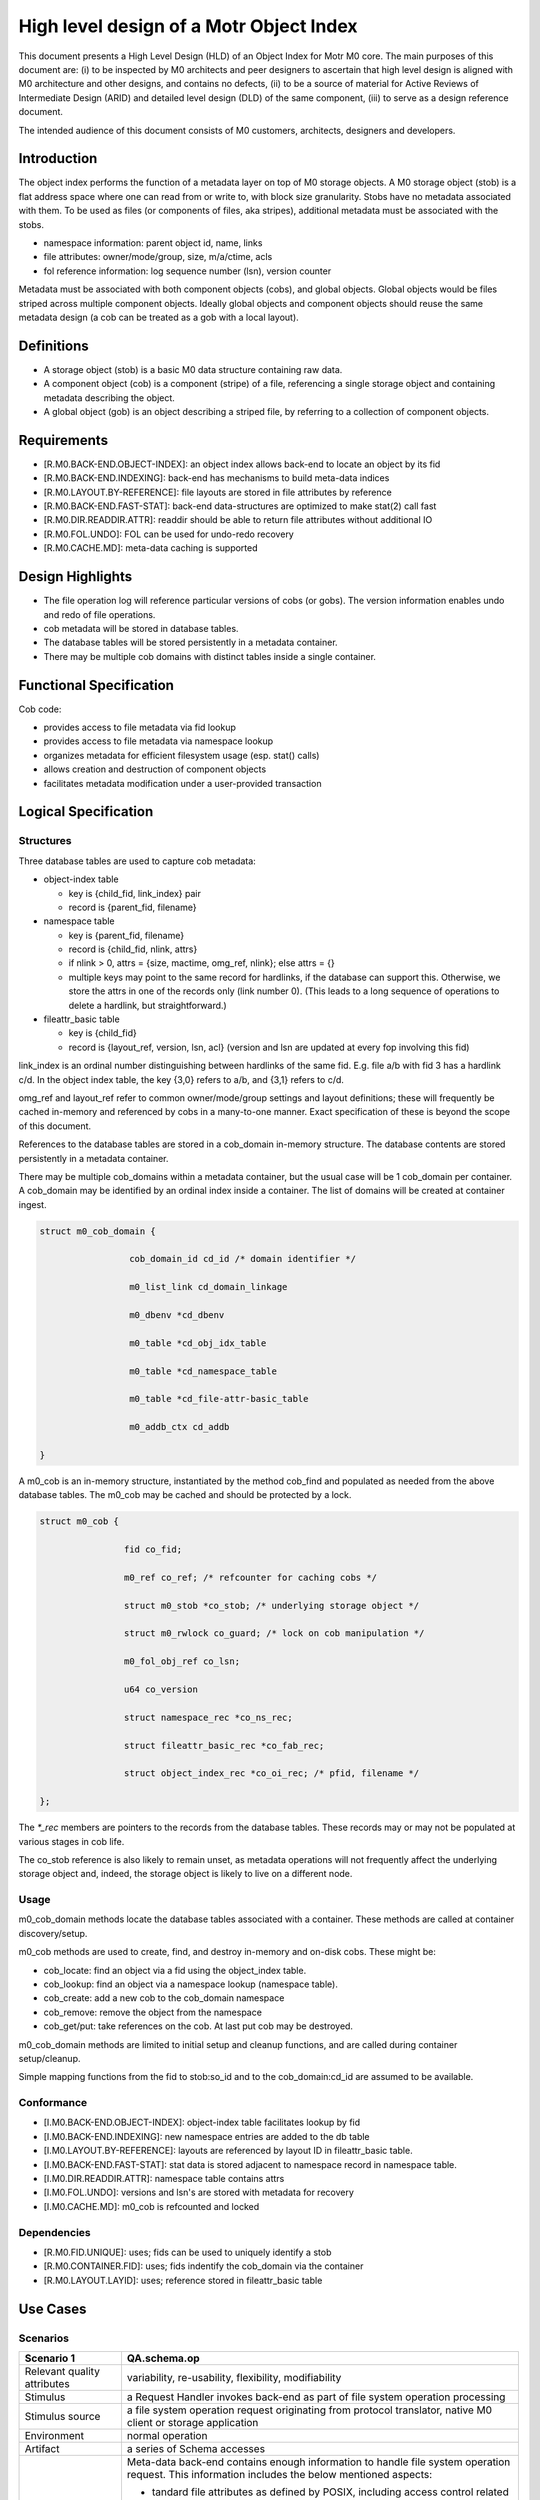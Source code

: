 =========================================
High level design of a Motr Object Index
=========================================

This document presents a High Level Design (HLD) of an Object Index for Motr M0 core. The main purposes of this document are: (i) to be inspected by M0 architects and peer designers to ascertain that high level design is aligned with M0 architecture and other designs, and contains no defects, (ii) to be a source of material for Active Reviews of Intermediate Design (ARID) and detailed level design (DLD) of the same component, (iii) to serve as a design reference document.

The intended audience of this document consists of M0 customers, architects, designers and developers.

**************
Introduction
**************

The object index performs the function of a metadata layer on top of M0 storage objects. A M0 storage object (stob) is a flat address space where one can read from or write to, with block size granularity. Stobs have no metadata associated with them. To be used as files (or components of files, aka stripes), additional metadata must be associated with the stobs.

- namespace information: parent object id, name, links

- file attributes: owner/mode/group, size, m/a/ctime, acls

- fol reference information: log sequence number (lsn), version counter

Metadata must be associated with both component objects (cobs), and global objects. Global objects would be files striped across multiple component objects. Ideally global objects and component objects should reuse the same metadata design (a cob can be treated as a gob with a local layout).

*************
Definitions
*************

- A storage object (stob) is a basic M0 data structure containing raw data.

- A component object (cob) is a component (stripe) of a file, referencing a single storage object and containing metadata describing the object.

- A global object (gob) is an object describing a striped file, by referring to a collection of component objects.

**************
Requirements
**************

- [R.M0.BACK-END.OBJECT-INDEX]: an object index allows back-end to locate an object by its fid

- [R.M0.BACK-END.INDEXING]: back-end has mechanisms to build meta-data indices

- [R.M0.LAYOUT.BY-REFERENCE]: file layouts are stored in file attributes by reference

- [R.M0.BACK-END.FAST-STAT]: back-end data-structures are optimized to make stat(2) call fast

- [R.M0.DIR.READDIR.ATTR]: readdir should be able to return file attributes without additional IO

- [R.M0.FOL.UNDO]: FOL can be used for undo-redo recovery

- [R.M0.CACHE.MD]: meta-data caching is supported

******************
Design Highlights
******************

- The file operation log will reference particular versions of cobs (or gobs). The version information enables undo and redo of file operations.

- cob metadata will be stored in database tables.

- The database tables will be stored persistently in a metadata container.

- There may be multiple cob domains with distinct tables inside a single container.

*************************
Functional Specification
*************************

Cob code:

- provides access to file metadata via fid lookup

- provides access to file metadata via namespace lookup

- organizes metadata for efficient filesystem usage (esp. stat() calls)

- allows creation and destruction of component objects

- facilitates metadata modification under a user-provided transaction

************************
Logical Specification
************************

Structures
===========

Three database tables are used to capture cob metadata:

- object-index table

  - key is {child_fid, link_index} pair

  - record is {parent_fid, filename}

- namespace table

  - key is {parent_fid, filename}

  - record is {child_fid, nlink, attrs}

  - if nlink > 0, attrs = {size, mactime, omg_ref, nlink}; else attrs = {}

  - multiple keys may point to the same record for hardlinks, if the database can support this. Otherwise, we store the attrs in one of the records only (link number 0). (This    leads to a long sequence of operations to delete a hardlink, but straightforward.)

- fileattr_basic table

  - key is {child_fid}

  - record is {layout_ref, version, lsn, acl} (version and lsn are updated at every fop involving this fid)

link_index is an ordinal number distinguishing between hardlinks of the same fid. E.g. file a/b with fid 3 has a hardlink c/d. In the object index table, the key {3,0} refers to a/b, and {3,1} refers to c/d.

omg_ref and layout_ref refer to common owner/mode/group settings and layout definitions; these will frequently be cached in-memory and referenced by cobs in a many-to-one manner. Exact specification of these is beyond the scope of this document.

References to the database tables are stored in a cob_domain in-memory structure. The database contents are stored persistently in a metadata container.

There may be multiple cob_domains within a metadata container, but the usual case will be 1 cob_domain per container. A cob_domain may be identified by an ordinal index inside a container. The list of domains will be created at container ingest.

.. code-block:: C

    struct m0_cob_domain {

                     cob_domain_id cd_id /* domain identifier */

                     m0_list_link cd_domain_linkage

                     m0_dbenv *cd_dbenv

                     m0_table *cd_obj_idx_table

                     m0_table *cd_namespace_table

                     m0_table *cd_file-attr-basic_table

                     m0_addb_ctx cd_addb

    }
        
A m0_cob is an in-memory structure, instantiated by the method cob_find and populated as needed from the above database tables. The m0_cob may be cached and should be protected by a lock.

.. code-block:: C

    struct m0_cob {

                    fid co_fid;

                    m0_ref co_ref; /* refcounter for caching cobs */

                    struct m0_stob *co_stob; /* underlying storage object */

                    struct m0_rwlock co_guard; /* lock on cob manipulation */

                    m0_fol_obj_ref co_lsn;

                    u64 co_version

                    struct namespace_rec *co_ns_rec;

                    struct fileattr_basic_rec *co_fab_rec;

                    struct object_index_rec *co_oi_rec; /* pfid, filename */

    };

The `*_rec` members are pointers to the records from the database tables. These records may or may not be populated at various stages in cob life.

The co_stob reference is also likely to remain unset, as metadata operations will not frequently affect the underlying storage object and, indeed, the storage object is likely to live on a different node.

Usage
======

m0_cob_domain methods locate the database tables associated with a container. These methods are called at container discovery/setup.

m0_cob methods are used to create, find, and destroy in-memory and on-disk cobs. These might be:

- cob_locate: find an object via a fid using the object_index table.

- cob_lookup: find an object via a namespace lookup (namespace table).

- cob_create: add a new cob to the cob_domain namespace

- cob_remove: remove the object from the namespace

- cob_get/put: take references on the cob. At last put cob may be destroyed.
        
m0_cob_domain methods are limited to initial setup and cleanup functions, and are called during container setup/cleanup.

Simple mapping functions from the fid to stob:so_id and to the cob_domain:cd_id are assumed to be available.

Conformance
============

- [I.M0.BACK-END.OBJECT-INDEX]: object-index table facilitates lookup by fid

- [I.M0.BACK-END.INDEXING]: new namespace entries are added to the db table

- [I.M0.LAYOUT.BY-REFERENCE]: layouts are referenced by layout ID in fileattr_basic table.

- [I.M0.BACK-END.FAST-STAT]: stat data is stored adjacent to namespace record in namespace table.

- [I.M0.DIR.READDIR.ATTR]: namespace table contains attrs

- [I.M0.FOL.UNDO]: versions and lsn's are stored with metadata for recovery

- [I.M0.CACHE.MD]: m0_cob is refcounted and locked

Dependencies
==============

- [R.M0.FID.UNIQUE]: uses; fids can be used to uniquely identify a stob

- [R.M0.CONTAINER.FID]: uses; fids indentify the cob_domain via the container

- [R.M0.LAYOUT.LAYID]: uses; reference stored in fileattr_basic table

**********
Use Cases
**********

Scenarios
==========

.. list-table::
   :header-rows: 1
   
   * - Scenario 1
     - QA.schema.op
   * - Relevant quality attributes
     - variability, re-usability, flexibility, modifiability
   * - Stimulus
     - a Request Handler invokes back-end as part of file system operation processing
   * - Stimulus source
     - a file system operation request originating from protocol translator, native M0 client or storage application
   * - Environment
     - normal operation
   * - Artifact
     - a series of Schema accesses
   * - Response
     - Meta-data back-end contains enough information to handle file system operation request. This information includes the below mentioned aspects:
     
       - tandard file attributes as defined by POSIX, including access control related information; 
       
       - description of file system name-space, including directory structure, hard-links and symbolic links; 
       
       - references to remote parts of file-system namespace; 
       
       - file data allocation information
       
   * - Response Measure
     - 
   * - Questions and issues
     - 



.. list-table::
   :header-rows: 1
   
   * - Scenario 2
     - QA.schema.stat
   * - Relevant quality attributes
     - usability
   * - Stimulus
     - a stat(2) request arrives to a Request Handler
   * - Stimulus source
     - a user application
   * - Environment
     - normal operation
   * - Artifact
     - a back-end query to locate the file and fetch its basic attributes
   * - Response
     - Schema must be structured so that stat(2) processing can be done quickly without extract index lookups and associated storage accesses
   * - Response Measure
     - 
       - an average number of schema operations necessary to complete stat(2) processing; 
       - an average number of storage accesses during stat(2) processing
   * - Questions and issues
     - 



.. list-table::
   :header-rows: 1
   
   * - Scenario 3
     - QA.schema.duplicates
   * - Relevant quality attributes
     - usability
   * - Stimulus
     - a new file is created
   * - Stimulus source
     - protocol translator, native C2 client or storage application
   * - Environment
     - normal operation
   * - Artifact
     - a records, describing new file are inserted in various schema indices
   * - Response
     - records must be small. Schema must exploit the fact that in a typical file system, certain sets of file attributes 
       have much fewer different values than combinatorially possible. Such sets of attributes are stored by reference, 
       rather than by duplicating the same values in multiple records. Examples of such sets of attributes are: 

       - {file owner, file group, permission bits} 

       - {access control list} 

       - {file layout formula}

   * - Response Measure
     - 

        - average size of data that is added to the indices as a result of file creation

        - attribute and attribute set sharing ratio
   * - Questions and issues
     - 


.. list-table::
   :header-rows: 1
   
   * - Scenario 4
     - QA.schema.simple
   * - Relevant quality attributes
     - re-usability, variability
   * - Stimulus
     - a new file is created
   * - Stimulus source
     - protocol translator, native C2 client or storage application
   * - Environment
     - normal operation
   * - Artifact
     - a records, describing new file are inserted in various schema indices
   * - Response
     - Schema can be described and implemented in terms of a limited repertoire of standard operations: 

       - index lookup 

       - index modification

      - index iteration Assuming fairly standard transactional capabilities and usual locking primitives
      
   * - Response Measure
     - 

        - average size of data that is added to the indices as a result of file creation

        - attribute and attribute set sharing ratio
   * - Questions and issues
     - 


.. list-table::
   :header-rows: 1
   
   * - Scenario 5
     - QA.schema.index
   * - Relevant quality attributes
     - variability, extensibility, re-usability
   * - Stimulus
     - storage application wants to maintain additional meta-data index
   * - Stimulus source
     - storage application
   * - Environment
     - normal operation
   * - Artifact
     - index creation operation
   * - Response
     - schema allows dynamic index creation
   * - Response Measure
     - 
   * - Questions and issues
     - 
     
This is OBSOLETED content.
